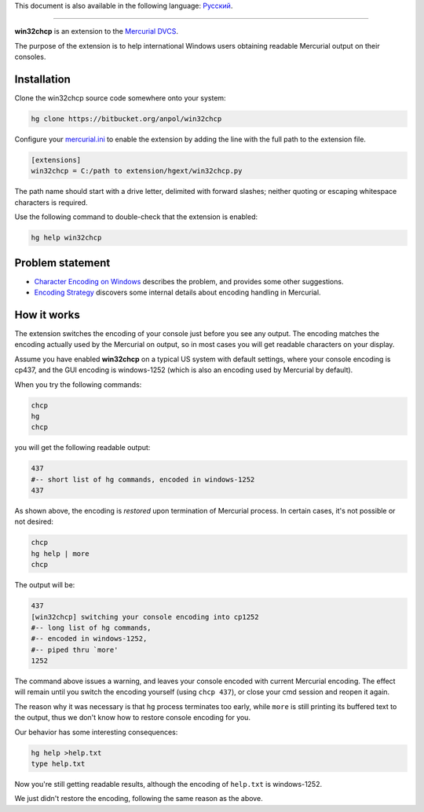 This document is also available in the following language:
`Русский </anpol/win32chcp/src/default/README.ru.rst>`__.

----

**win32chcp** is an extension to the
`Mercurial DVCS <http://mercurial.selenic.com/>`__.

The purpose of the extension is to help international Windows users
obtaining readable Mercurial output on their consoles.

Installation
------------

Clone the win32chcp source code somewhere onto your system:

.. code:: sh

    hg clone https://bitbucket.org/anpol/win32chcp

Configure your
`mercurial.ini <http://www.selenic.com/mercurial/hgrc.5.html>`__ to
enable the extension by adding the line with the full path to the
extension file.

.. code:: ini

    [extensions]
    win32chcp = C:/path to extension/hgext/win32chcp.py

The path name should start with a drive letter, delimited with forward
slashes; neither quoting or escaping whitespace characters is required.

Use the following command to double-check that the extension is enabled:

.. code:: sh

    hg help win32chcp

Problem statement
-----------------

-  `Character Encoding on Windows <http://mercurial.selenic.com/wiki/CharacterEncodingOnWindows>`__
   describes the problem, and provides some other suggestions.
-  `Encoding Strategy <http://mercurial.selenic.com/wiki/EncodingStrategy>`__
   discovers some internal details about encoding handling in Mercurial.

How it works
------------

The extension switches the encoding of your console just before you see
any output. The encoding matches the encoding actually used by the
Mercurial on output, so in most cases you will get readable characters
on your display.

Assume you have enabled **win32chcp** on a typical US system with
default settings, where your console encoding is cp437, and the GUI
encoding is windows-1252 (which is also an encoding used by Mercurial by
default).

When you try the following commands:

.. code:: sh

    chcp
    hg
    chcp

you will get the following readable output:

.. code:: sh

    437
    #-- short list of hg commands, encoded in windows-1252
    437

As shown above, the encoding is *restored* upon termination of Mercurial
process. In certain cases, it's not possible or not desired:

.. code:: sh

    chcp
    hg help | more
    chcp

The output will be:

.. code:: sh

    437
    [win32chcp] switching your console encoding into cp1252
    #-- long list of hg commands,
    #-- encoded in windows-1252,
    #-- piped thru `more'
    1252

The command above issues a warning, and leaves your console encoded with
current Mercurial encoding. The effect will remain until you switch the
encoding yourself (using ``chcp 437``), or close your cmd session and
reopen it again.

The reason why it was necessary is that ``hg`` process terminates too
early, while ``more`` is still printing its buffered text to the output,
thus we don't know how to restore console encoding for you.

Our behavior has some interesting consequences:

.. code:: sh

    hg help >help.txt
    type help.txt

Now you're still getting readable results, although the encoding of
``help.txt`` is windows-1252.

We just didn't restore the encoding, following the same reason as the
above.
